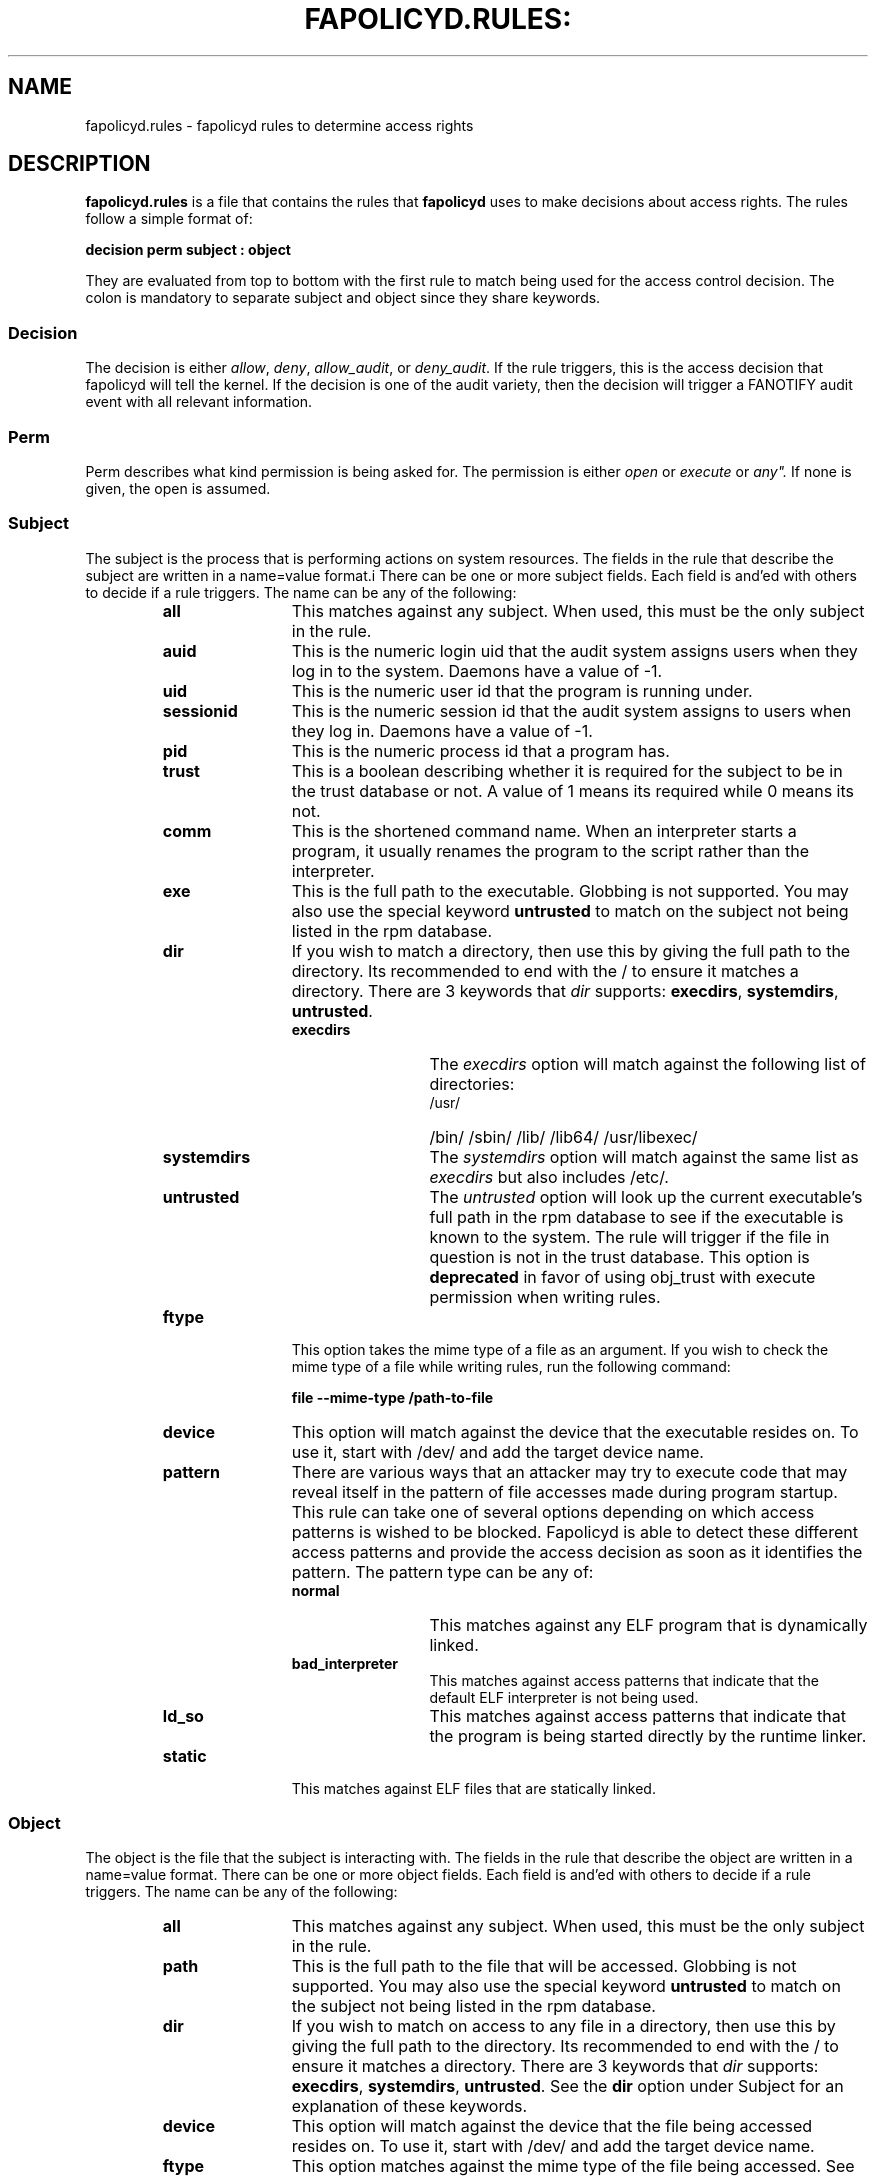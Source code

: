 .TH FAPOLICYD.RULES: "5" "Jan 2020" "Red Hat" "System Administration Utilities"
.SH NAME
fapolicyd.rules \- fapolicyd rules to determine access rights
.SH DESCRIPTION
\fBfapolicyd.rules\fP is a file that contains the rules that \fBfapolicyd\fP uses to make decisions about access rights. The rules follow a simple format of:

.nf
.B decision perm subject : object
.fi

They are evaluated from top to bottom with the first rule to match being used
for the access control decision. The colon is mandatory to separate subject and object since they share keywords.

.SS Decision
The decision is either
.IR allow ", " deny ", " allow_audit ", or " deny_audit ".
If the rule triggers, this is the access decision that fapolicyd will tell the kernel. If the decision is one of the audit variety, then the decision will trigger a FANOTIFY audit event with all relevant information.

.SS Perm
Perm describes what kind permission is being asked for. The permission is either
.IR open " or "execute " or "any".
If none is given, the open is assumed.

.SS Subject
The subject is the process that is performing actions on system resources. The fields in the rule that describe the subject are written in a name=value format.i There can be one or more subject fields. Each field is and'ed with others to decide if a rule triggers. The name can be any of the following:

.RS
.TP 12
.B all
This matches against any subject. When used, this must be the only subject in the rule.
.TP
.B auid
This is the numeric login uid that the audit system assigns users when they log in to the system. Daemons have a value of -1.
.TP
.B uid
This is the numeric user id that the program is running under.
.TP
.B sessionid
This is the numeric session id that the audit system assigns to users when they log in. Daemons have a value of -1.
.TP
.B pid
This is the numeric process id that a program has.
.TP
.B trust
This is a boolean describing whether it is required for the subject to be in the trust database or not. A value of 1 means its required while 0 means its not.
.TP
.B comm
This is the shortened command name. When an interpreter starts a program, it usually renames the program to the script rather than the interpreter.
.TP
.B exe
This is the full path to the executable. Globbing is not supported. You may also use the special keyword \fBuntrusted\fP to match on the subject not being listed in the rpm database.
.TP
.B dir
If you wish to match a directory, then use this by giving the full path to the directory. Its recommended to end with the / to ensure it matches a directory. There are 3 keywords that \fIdir\fP supports: \fBexecdirs\fP, \fBsystemdirs\fP, \fBuntrusted\fP.
.RS
.TP 12
.B execdirs
The \fIexecdirs\fP option will match against the following list of directories:
.RS
.TP 12
/usr/
/bin/
/sbin/
/lib/
/lib64/
/usr/libexec/
.RE
.TP 12
.B systemdirs
The \fIsystemdirs\fP option will match against the same list as \fIexecdirs\fP but also includes /etc/.
.TP 12
.B untrusted
The \fIuntrusted\fP option will look up the current executable's full path in the rpm database to see if the executable is known to the system. The rule will trigger if the file in question is not in the trust database. This option is
.B deprecated
in favor of using obj_trust with execute permission when writing rules.
.RE
.TP
.B ftype
This option takes the mime type of a file as an argument. If you wish to check the mime type of a file while writing rules, run the following command:

.nf
.B file --mime-type /path-to-file
.fi

.TP
.B device
This option will match against the device that the executable resides on. To use it, start with /dev/ and add the target device name.

.TP
.B pattern
There are various ways that an attacker may try to execute code that may reveal itself in the pattern of file accesses made during program startup. This rule can take one of several options depending on which access patterns is wished to be blocked. Fapolicyd is able to detect these different access patterns and provide the access decision as soon as it identifies the pattern. The pattern type can be any of:

.RS
.TP 12
.B normal
This matches against any ELF program that is dynamically linked.
.TP
.B bad_interpreter
This matches against access patterns that indicate that the default ELF interpreter is not being used.
.TP
.B ld_so
This matches against access patterns that indicate that the program is being started directly by the runtime linker.
.RE
.TP
.B static
This matches against ELF files that are statically linked.
.RE

.RE

.SS Object
The object is the file that the subject is interacting with. The fields in the rule that describe the object are written in a name=value format. There can be one or more object fields. Each field is and'ed with others to decide if a rule triggers. The name can be any of the following:

.RS
.TP 12
.B all
This matches against any subject. When used, this must be the only subject in the rule.
.TP
.B path
This is the full path to the file that will be accessed. Globbing is not supported. You may also use the special keyword \fBuntrusted\fP to match on the subject not being listed in the rpm database.
.TP
.B dir
If you wish to match on access to any file in a directory, then use this by giving the full path to the directory. Its recommended to end with the / to ensure it matches a directory. There are 3 keywords that \fIdir\fP supports: \fBexecdirs\fP, \fBsystemdirs\fP, \fBuntrusted\fP. See the \fBdir\fP option under Subject for an explanation of these keywords.
.TP
.B device
This option will match against the device that the file being accessed resides on. To use it, start with /dev/ and add the target device name.
.TP
.B ftype
This option matches against the mime type of the file being accessed. See \fBftype\fP under Subject for more information on determining the mime type.
.TP
.B trust
This is a boolean describing whether it is required for the object to be in the trust database or not. A value of 1 means its required while 0 means its not.
.TP
.B sha256hash
This option matches against the sha256 hash of the file being accessed. The hash in the rules should be all lowercase letters and do NOT start with 0x. Lowercase is the default output of sha256sum.
.RE

.SH NOTES
When you are writing a rule for the execute permission, remember that the file to be executed is an object. Unless you are blocking execution from a specific program, then you would normally use
.I all
for the subject side.

If you are writing rules that use patterns, just select
.I any
as the permission to be clear that this applies to anything. In reality, pattern matching ignores the permission but the suggestion is for documentation purposes.

.SH EXAMPLES
The following rules show how rules may look.

.nf
.B deny_audit perm=open exe=/usr/bin/wget : dir=/tmp
.B allow perm=open exe=/usr/bin/python3.7 : ftype=text/x-python trust=1
.B deny_audit perm=any pattern ld_so : all
.B deny perm=any all : all
.fi

.SH "SEE ALSO"
.BR fapolicyd (8),
.BR fapolicyd-cli (1)
and
.BR fapolicyd.conf (5)

.SH AUTHOR
Steve Grubb
